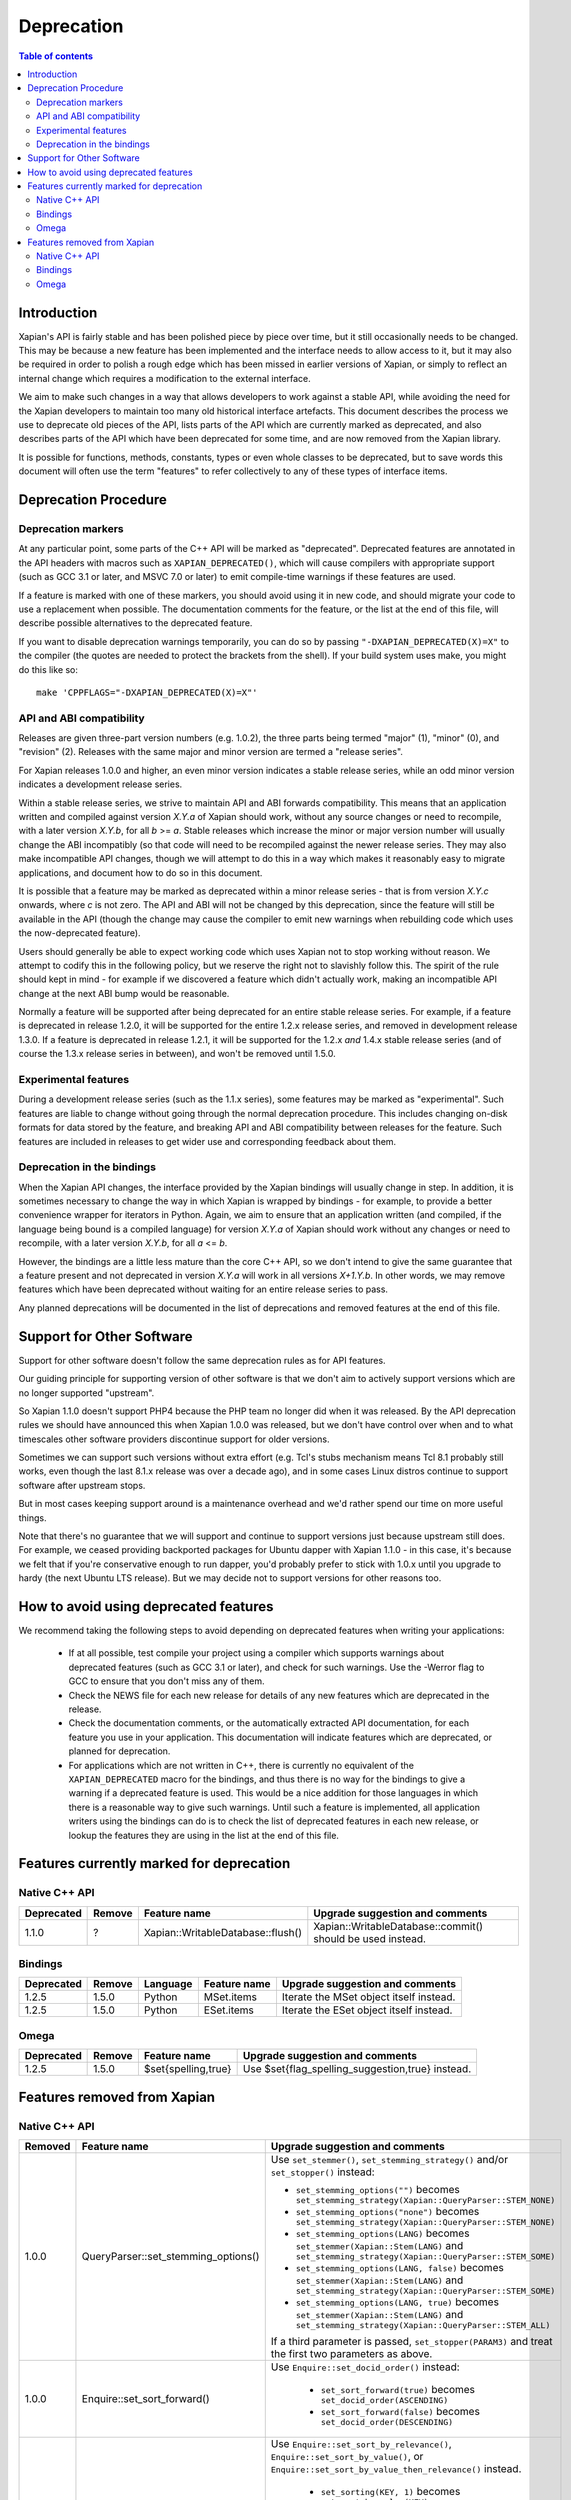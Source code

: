
.. This document was originally written by Richard Boulton.

.. Copyright (C) 2007 Lemur Consulting Ltd
.. Copyright (C) 2007,2008,2009,2010,2011,2012,2013 Olly Betts

===========
Deprecation
===========

.. contents:: Table of contents

Introduction
============

Xapian's API is fairly stable and has been polished piece by piece over time,
but it still occasionally needs to be changed.  This may be because a new
feature has been implemented and the interface needs to allow access to it, but
it may also be required in order to polish a rough edge which has been missed
in earlier versions of Xapian, or simply to reflect an internal change which
requires a modification to the external interface.

We aim to make such changes in a way that allows developers to work against a
stable API, while avoiding the need for the Xapian developers to maintain too
many old historical interface artefacts.  This document describes the process
we use to deprecate old pieces of the API, lists parts of the API which are
currently marked as deprecated, and also describes parts of the API which have
been deprecated for some time, and are now removed from the Xapian library.

It is possible for functions, methods, constants, types or even whole classes
to be deprecated, but to save words this document will often use the term
"features" to refer collectively to any of these types of interface items.


Deprecation Procedure
=====================

Deprecation markers
-------------------

At any particular point, some parts of the C++ API will be marked as
"deprecated".  Deprecated features are annotated in the API headers with macros
such as ``XAPIAN_DEPRECATED()``, which will cause compilers with appropriate
support (such as GCC 3.1 or later, and MSVC 7.0 or later) to emit compile-time
warnings if these features are used.

If a feature is marked with one of these markers, you should avoid using it in
new code, and should migrate your code to use a replacement when possible.  The
documentation comments for the feature, or the list at the end
of this file, will describe possible alternatives to the deprecated feature.

If you want to disable deprecation warnings temporarily, you can do so
by passing ``"-DXAPIAN_DEPRECATED(X)=X"`` to the compiler (the quotes are
needed to protect the brackets from the shell).  If your build system uses
make, you might do this like so::

    make 'CPPFLAGS="-DXAPIAN_DEPRECATED(X)=X"'

API and ABI compatibility
-------------------------

Releases are given three-part version numbers (e.g. 1.0.2), the three parts
being termed "major" (1), "minor" (0), and "revision" (2).  Releases with
the same major and minor version are termed a "release series".

For Xapian releases 1.0.0 and higher, an even minor version indicates a stable
release series, while an odd minor version indicates a development release
series.

Within a stable release series, we strive to maintain API and ABI forwards
compatibility.  This means that an application written and compiled against
version `X.Y.a` of Xapian should work, without any source changes or need to
recompile, with a later version `X.Y.b`, for all `b` >= `a`.
Stable releases which increase the minor or major version number will usually
change the ABI incompatibly (so that code will need to be recompiled against
the newer release series.  They may also make incompatible API changes,
though we will attempt to do this in a way which makes it reasonably easy to
migrate applications, and document how to do so in this document.

It is possible that a feature may be marked as deprecated within a minor
release series - that is from version `X.Y.c`
onwards, where `c` is not zero.  The API and ABI will not be changed by this
deprecation, since the feature will still be available in the API (though the
change may cause the compiler to emit new warnings when rebuilding code
which uses the now-deprecated feature).

Users should generally be able to expect working code which uses Xapian not to
stop working without reason.  We attempt to codify this in the following
policy, but we reserve the right not to slavishly follow this.  The spirit of
the rule should kept in mind - for example if we discovered a feature which
didn't actually work, making an incompatible API change at the next ABI bump
would be reasonable.

Normally a feature will be supported after being deprecated for an entire
stable release series.  For example, if a feature is deprecated in release
1.2.0, it will be supported for the entire 1.2.x release series, and removed in
development release 1.3.0.  If a feature is deprecated in release 1.2.1, it
will be supported for the 1.2.x *and* 1.4.x stable release series (and of
course the 1.3.x release series in between), and won't be removed until
1.5.0.

Experimental features
---------------------

During a development release series (such as the 1.1.x series), some features
may be marked as "experimental".  Such features are liable to change without
going through the normal deprecation procedure.  This includes changing on-disk
formats for data stored by the feature, and breaking API and ABI compatibility
between releases for the feature.  Such features are included in releases to
get wider use and corresponding feedback about them.

Deprecation in the bindings
---------------------------

When the Xapian API changes, the interface provided by the Xapian bindings will
usually change in step.  In addition, it is sometimes necessary to change the
way in which Xapian is wrapped by bindings - for example, to provide a better
convenience wrapper for iterators in Python.  Again, we aim to ensure that an
application written (and compiled, if the language being bound is a compiled
language) for version `X.Y.a` of Xapian should work without any changes or need
to recompile, with a later version `X.Y.b`, for all `a` <= `b`.

However, the bindings are a little less mature than the core C++ API, so we
don't intend to give the same guarantee that a feature present and not
deprecated in version `X.Y.a` will work in all versions `X+1.Y.b`.  In other
words, we may remove features which have been deprecated without waiting for
an entire release series to pass.

Any planned deprecations will be documented in the list of deprecations and
removed features at the end of this file.

Support for Other Software
==========================

Support for other software doesn't follow the same deprecation rules as
for API features.

Our guiding principle for supporting version of other software is that
we don't aim to actively support versions which are no longer supported
"upstream".

So Xapian 1.1.0 doesn't support PHP4 because the PHP team no longer did
when it was released.  By the API deprecation rules we should have announced
this when Xapian 1.0.0 was released, but we don't have control over when and
to what timescales other software providers discontinue support for older
versions.

Sometimes we can support such versions without extra effort (e.g. Tcl's
stubs mechanism means Tcl 8.1 probably still works, even though the last
8.1.x release was over a decade ago), and in some cases Linux distros
continue to support software after upstream stops.

But in most cases keeping support around is a maintenance overhead and
we'd rather spend our time on more useful things.

Note that there's no guarantee that we will support and continue to
support versions just because upstream still does.  For example, we ceased
providing backported packages for Ubuntu dapper with Xapian 1.1.0 - in this
case, it's because we felt that if you're conservative enough to run dapper,
you'd probably prefer to stick with 1.0.x until you upgrade to hardy (the next
Ubuntu LTS release).  But we may decide not to support versions for other
reasons too.

How to avoid using deprecated features
======================================

We recommend taking the following steps to avoid depending on deprecated
features when writing your applications:

 - If at all possible, test compile your project using a compiler which
   supports warnings about deprecated features (such as GCC 3.1 or later), and
   check for such warnings.  Use the -Werror flag to GCC to ensure that you
   don't miss any of them.

 - Check the NEWS file for each new release for details of any new features
   which are deprecated in the release.

 - Check the documentation comments, or the automatically extracted API
   documentation, for each feature you use in your application.  This
   documentation will indicate features which are deprecated, or planned for
   deprecation.

 - For applications which are not written in C++, there is currently no
   equivalent of the ``XAPIAN_DEPRECATED`` macro for the bindings, and thus
   there is no way for the bindings to give a warning if a deprecated feature
   is used.  This would be a nice addition for those languages in which there
   is a reasonable way to give such warnings.  Until such a feature is
   implemented, all application writers using the bindings can do is to check
   the list of deprecated features in each new release, or lookup the features
   they are using in the list at the end of this file.


Features currently marked for deprecation
=========================================

Native C++ API
--------------

.. Keep table width to <= 126 columns.

========== ====== =================================== ========================================================================
Deprecated Remove Feature name                        Upgrade suggestion and comments
========== ====== =================================== ========================================================================
1.1.0      ?      Xapian::WritableDatabase::flush()   Xapian::WritableDatabase::commit() should be used instead.
========== ====== =================================== ========================================================================

.. flush() is just a simple inlined alias, so perhaps not worth causing pain by
.. removing it in a hurry, though it would be nice to be able to reuse the
.. method name to actually implement a flush() which writes out data but
.. doesn't commit.

Bindings
--------

.. Keep table width to <= 126 columns.

========== ====== ======== ============================ ======================================================================
Deprecated Remove Language Feature name                 Upgrade suggestion and comments
========== ====== ======== ============================ ======================================================================
1.2.5      1.5.0  Python   MSet.items                   Iterate the MSet object itself instead.
---------- ------ -------- ---------------------------- ----------------------------------------------------------------------
1.2.5      1.5.0  Python   ESet.items                   Iterate the ESet object itself instead.
========== ====== ======== ============================ ======================================================================

Omega
-----

.. Keep table width to <= 126 columns.

========== ====== =================================== ========================================================================
Deprecated Remove Feature name                        Upgrade suggestion and comments
========== ====== =================================== ========================================================================
1.2.5      1.5.0  $set{spelling,true}                 Use $set{flag_spelling_suggestion,true} instead.
========== ====== =================================== ========================================================================

.. Features currently marked as experimental
.. =========================================
.. Native C++ API
.. --------------
.. ============== ===============================================================================================================
.. Name           Details
.. ============== ===============================================================================================================
.. -------------- ---------------------------------------------------------------------------------------------------------------
.. ============== ===============================================================================================================

Features removed from Xapian
============================

Native C++ API
--------------

.. Keep table width to <= 126 columns.

======= =================================== ==================================================================================
Removed Feature name                        Upgrade suggestion and comments
======= =================================== ==================================================================================
1.0.0   QueryParser::set_stemming_options() Use ``set_stemmer()``, ``set_stemming_strategy()`` and/or ``set_stopper()``
                                            instead:

                                            - ``set_stemming_options("")`` becomes
                                              ``set_stemming_strategy(Xapian::QueryParser::STEM_NONE)``

                                            - ``set_stemming_options("none")`` becomes
                                              ``set_stemming_strategy(Xapian::QueryParser::STEM_NONE)``

                                            - ``set_stemming_options(LANG)`` becomes
                                              ``set_stemmer(Xapian::Stem(LANG)`` and
                                              ``set_stemming_strategy(Xapian::QueryParser::STEM_SOME)``

                                            - ``set_stemming_options(LANG, false)`` becomes
                                              ``set_stemmer(Xapian::Stem(LANG)`` and
                                              ``set_stemming_strategy(Xapian::QueryParser::STEM_SOME)``

                                            - ``set_stemming_options(LANG, true)`` becomes
                                              ``set_stemmer(Xapian::Stem(LANG)`` and
                                              ``set_stemming_strategy(Xapian::QueryParser::STEM_ALL)``

                                            If a third parameter is passed, ``set_stopper(PARAM3)`` and treat the first two
                                            parameters as above.
------- ----------------------------------- ----------------------------------------------------------------------------------
1.0.0   Enquire::set_sort_forward()         Use ``Enquire::set_docid_order()`` instead:

                                             - ``set_sort_forward(true)`` becomes ``set_docid_order(ASCENDING)``
                                             - ``set_sort_forward(false)`` becomes ``set_docid_order(DESCENDING)``
------- ----------------------------------- ----------------------------------------------------------------------------------
1.0.0   Enquire::set_sorting()              Use ``Enquire::set_sort_by_relevance()``, ``Enquire::set_sort_by_value()``, or
                                            ``Enquire::set_sort_by_value_then_relevance()`` instead.

                                             - ``set_sorting(KEY, 1)`` becomes ``set_sort_by_value(KEY)``
                                             - ``set_sorting(KEY, 1, false)`` becomes ``set_sort_by_value(KEY)``
                                             - ``set_sorting(KEY, 1, true)`` becomes ``set_sort_by_value_then_relevance(KEY)``
                                             - ``set_sorting(ANYTHING, 0)`` becomes ``set_sort_by_relevance()``
                                             - ``set_sorting(Xapian::BAD_VALUENO, ANYTHING)`` becomes
                                               ``set_sort_by_relevance()``
------- ----------------------------------- ----------------------------------------------------------------------------------
1.0.0   Stem::stem_word(word)               Use ``Stem::operator()(word)`` instead.
------- ----------------------------------- ----------------------------------------------------------------------------------
1.0.0   Auto::open(path)                    Use the ``Database(path)`` constructor instead.
------- ----------------------------------- ----------------------------------------------------------------------------------
1.0.0   Auto::open(path, action)            Use the ``WritableDatabase(path, action)`` constructor instead.
------- ----------------------------------- ----------------------------------------------------------------------------------
1.0.0   Query::is_empty()                   Use ``Query::empty()`` instead.
------- ----------------------------------- ----------------------------------------------------------------------------------
1.0.0   Document::add_term_nopos()          Use ``Document::add_term()`` instead.
------- ----------------------------------- ----------------------------------------------------------------------------------
1.0.0   Enquire::set_bias()                 Use ``PostingSource`` instead (new in 1.2).
------- ----------------------------------- ----------------------------------------------------------------------------------
1.0.0   ExpandDecider::operator()           Return type is now ``bool`` not ``int``.
------- ----------------------------------- ----------------------------------------------------------------------------------
1.0.0   MatchDecider::operator()            Return type is now ``bool`` not ``int``.
------- ----------------------------------- ----------------------------------------------------------------------------------
1.0.0   Error::get_type()                   Return type is now ``const char *`` not ``std::string``.  Most existing code
                                            won't need changes, but if it does the simplest fix is to write
                                            ``std::string(e.get_type())`` instead of ``e.get_type()``.
------- ----------------------------------- ----------------------------------------------------------------------------------
1.0.0   <xapian/output.h>                   Use ``cout << obj.get_description();`` instead of ``cout << obj;``
------- ----------------------------------- ----------------------------------------------------------------------------------
1.0.0   Several constructors marked         Explicitly create the object type required, for example use
        as explicit.                        ``Xapian::Enquire enq(Xapian::Database(path));`` instead of
                                            ``Xapian::Enquire enq(path);``
------- ----------------------------------- ----------------------------------------------------------------------------------
1.0.0   QueryParser::parse_query() throwing Catch ``Xapian::QueryParserError`` instead of ``const char *``, and call
        ``const char *`` exception.         ``get_msg()`` on the caught object.  If you need to build with either version,
                                            catch both (you'll need to compile the part which catches ``QueryParserError``
                                            conditionally, since this exception isn't present in the 0.9 release series).
------- ----------------------------------- ----------------------------------------------------------------------------------
1.1.0   xapian_version_string()             Use ``version_string()`` instead.
------- ----------------------------------- ----------------------------------------------------------------------------------
1.1.0   xapian_major_version()              Use ``major_version()`` instead.
------- ----------------------------------- ----------------------------------------------------------------------------------
1.1.0   xapian_minor_version()              Use ``minor_version()`` instead.
------- ----------------------------------- ----------------------------------------------------------------------------------
1.1.0   xapian_revision()                   Use ``revision()`` instead.
------- ----------------------------------- ----------------------------------------------------------------------------------
1.1.0   Enquire::include_query_terms        Use ``Enquire::INCLUDE_QUERY_TERMS`` instead.
------- ----------------------------------- ----------------------------------------------------------------------------------
1.1.0   Enquire::use_exact_termfreq         Use ``Enquire::USE_EXACT_TERMFREQ`` instead.
------- ----------------------------------- ----------------------------------------------------------------------------------
1.1.0   Error::get_errno()                  Use ``Error::get_error_string()`` instead.
------- ----------------------------------- ----------------------------------------------------------------------------------
1.1.0   Enquire::register_match_decider()   This method didn't do anything, so just remove calls to it!
------- ----------------------------------- ----------------------------------------------------------------------------------
1.1.0   Query::Query(Query::op, Query)      This constructor isn't useful for any currently implemented
                                            ``Query::op``.
------- ----------------------------------- ----------------------------------------------------------------------------------
1.1.0   The Quartz backend                  Use the Chert backend instead.
------- ----------------------------------- ----------------------------------------------------------------------------------
1.1.0   Quartz::open()                      Use ``Chert::open()`` instead.
------- ----------------------------------- ----------------------------------------------------------------------------------
1.1.0   quartzcheck                         Use ``xapian-check`` instead.
------- ----------------------------------- ----------------------------------------------------------------------------------
1.1.0   quartzcompact                       Use ``xapian-compact`` instead.
------- ----------------------------------- ----------------------------------------------------------------------------------
1.1.0   quartzdump                          Use ``xapian-inspect`` instead.
------- ----------------------------------- ----------------------------------------------------------------------------------
1.1.0   configure --enable-debug            configure --enable-assertions
------- ----------------------------------- ----------------------------------------------------------------------------------
1.1.0   configure --enable-debug=full       configure --enable-assertions --enable-log
------- ----------------------------------- ----------------------------------------------------------------------------------
1.1.0   configure --enable-debug=partial    configure --enable-assertions=partial
------- ----------------------------------- ----------------------------------------------------------------------------------
1.1.0   configure --enable-debug=profile    configure --enable-log=profile
------- ----------------------------------- ----------------------------------------------------------------------------------
1.1.0   configure --enable-debug-verbose    configure --enable-log
------- ----------------------------------- ----------------------------------------------------------------------------------
1.1.0   ``Database::positionlist_begin()``  This check is quite expensive, and often you don't care.  If you
        throwing ``RangeError`` if the      do it's easy to check - just open a ``TermListIterator`` for the
        term specified doesn't index the    document and use ``skip_to()`` to check if the term is there.
        document specified.
------- ----------------------------------- ----------------------------------------------------------------------------------
1.1.0   ``Database::positionlist_begin()``  This check is quite expensive, and often you don't care.  If you
        throwing ``DocNotFoundError`` if    do, it's easy to check - just call ``Database::get_document()`` with the
        the document specified doesn't      specified document ID.
        exist.
------- ----------------------------------- ----------------------------------------------------------------------------------
1.1.5   delve -k                            Accepted as an undocumented alias for -V since 0.9.10 for compatibility with 0.9.9
                                            and earlier.  Just use -V instead.
------- ----------------------------------- ----------------------------------------------------------------------------------
1.3.0   The Flint backend                   Use the Chert backend instead.
------- ----------------------------------- ----------------------------------------------------------------------------------
1.3.0   Flint::open()                       Use ``Chert::open()`` instead.
------- ----------------------------------- ----------------------------------------------------------------------------------
1.3.0   xapian-chert-update                 Install Xapian 1.2.x (where x >= 5) to update chert databases from 1.1.3 and
                                            earlier.
------- ----------------------------------- ----------------------------------------------------------------------------------
1.3.0   Default second parameter to         The parameter name was ``ascending`` and defaulted to ``true``.  However
        ``Enquire`` sorting functions.      ascending=false gave what you'd expect the default sort order to be (and probably
                                            think of as ascending) while ascending=true gave the reverse (descending) order.
                                            For sanity, we renamed the parameter to ``reverse`` and deprecated the default
                                            value.  In the more distant future, we'll probably add a default again, but of
                                            ``false`` instead.

                                            The methods affected are:
                                            ``Enquire::set_sort_by_value(Xapian::valueno sort_key)``
                                            ``Enquire::set_sort_by_key(Xapian::Sorter * sorter)``
                                            ``Enquire::set_sort_by_value_then_relevance(Xapian::valueno sort_key)``
                                            ``Enquire::set_sort_by_key_then_relevance(Xapian::Sorter * sorter)``
                                            ``Enquire::set_sort_by_relevance_then_value(Xapian::valueno sort_key)``
                                            ``Enquire::set_sort_by_relevance_then_key(Xapian::Sorter * sorter)``

                                            To update them, just add a second parameter with value ``true`` to each of the
                                            above calls.  For the methods which take a ``Xapian::Sorter`` object, you'll also
                                            need to migrate to ``Xapian::KeyMaker`` (see below).
------- ----------------------------------- ----------------------------------------------------------------------------------
1.3.0   ``Sorter`` abstract base class.     Use ``KeyMaker`` class instead, which has the same semantics, but has been renamed
                                            to indicate that the keys produced may be used for purposes other than sorting (we
                                            plan to allow collapsing on generated keys in the future).
------- ----------------------------------- ----------------------------------------------------------------------------------
1.3.0   ``MultiValueSorter`` class.         Use ``MultiValueKeyMaker`` class instead.  Note that ``MultiValueSorter::add()``
                                            becomes ``MultiValueKeyMaker::add_value()``, but the sense of the direction flag
                                            is reversed (to be consistent with ``Enquire::set_sort_by_value()``), so::

                                                MultiValueSorter sorter;
                                                // Primary ordering is forwards on value 4.
                                                sorter.add(4);
                                                // Secondary ordering is reverse on value 5.
                                                sorter.add(5, false);

                                            becomes::

                                                MultiValueKeyMaker sorter;
                                                // Primary ordering is forwards on value 4.
                                                sorter.add_value(4);
                                                // Secondary ordering is reverse on value 5.
                                                sorter.add_value(5, true);
------- ----------------------------------- ----------------------------------------------------------------------------------
1.3.0   ``matchspy`` parameter to           Use the newer ``MatchSpy`` class and ``Enquire::add_matchspy()`` method instead.
        ``Enquire::get_mset()``
------- ----------------------------------- ----------------------------------------------------------------------------------
1.3.0   ``Xapian::timeout`` typedef         Use POSIX ``useconds_t`` (from ``<sys/types.h>``) instead, which should also work
					    with older Xapian releases.
------- ----------------------------------- ----------------------------------------------------------------------------------
1.3.0   ``Xapian::percent`` typedef         Use ``int`` instead, which should also work with older Xapian releases.
------- ----------------------------------- ----------------------------------------------------------------------------------
1.3.0   ``Xapian::weight`` typedef          Use ``double`` instead, which should also work with older Xapian releases.
------- ----------------------------------- ----------------------------------------------------------------------------------
1.3.0   ``Xapian::Query::unserialise()``    To be compatible with older and newer Xapian, you can catch both exceptions.
	throws
	``Xapian::SerialisationError`` not
	``Xapian::InvalidArgumentError``
	for errors in serialised data
------- ----------------------------------- ----------------------------------------------------------------------------------
1.3.1   ``Xapian::ErrorHandler``            We feel the current ErrorHandler API doesn't work at the right level (it only
                                            works in Enquire, whereas you should be able to handle errors at the Database
                                            level too) and we can't find any evidence that people are actually using it.
                                            So we are deprecating it and will replace it with something better thought out,
                                            probably during the 1.3.x development series.  There's so further thoughts at
                                            http://trac.xapian.org/ticket/3#comment:8
------- ----------------------------------- ----------------------------------------------------------------------------------
1.3.2   ``Xapian::Brass::open()``           Use the ``Xapian::DB_BACKEND_BRASS`` flag (new in 1.3.2) instead.
------- ----------------------------------- ----------------------------------------------------------------------------------
1.3.2   ``Xapian::Chert::open()``           Use the ``Xapian::DB_BACKEND_CHERT`` flag (new in 1.3.2) instead.
======= =================================== ==================================================================================


Bindings
--------

.. Keep table width to <= 126 columns.

======= ======== ============================ ================================================================================
Removed Language Feature name                 Upgrade suggestion and comments
======= ======== ============================ ================================================================================
1.0.0   SWIG     Enquire::set_sort_forward()  Use ``Enquire::set_docid_order()`` instead.
        [#rswg]_
                                                - ``set_sort_forward(true)`` becomes ``set_docid_order(ASCENDING)``
                                                - ``set_sort_forward(false)`` becomes ``set_docid_order(DESCENDING)``
------- -------- ---------------------------- --------------------------------------------------------------------------------
1.0.0   SWIG     Enquire::set_sorting()       Use ``Enquire::set_sort_by_relevance()``, ``Enquire::set_sort_by_value()``
        [#rswg]_                              or ``Enquire::set_sort_by_value_then_relevance()`` instead.

                                               - ``set_sorting(KEY, 1)`` becomes ``set_sort_by_value(KEY)``
                                               - ``set_sorting(KEY, 1, false) becomes ``set_sort_by_value(KEY)``
                                               - ``set_sorting(KEY, 1, true)`` becomes
                                                 ``set_sort_by_value_then_relevance(KEY)``
                                               - ``set_sorting(ANYTHING, 0) becomes set_sort_by_relevance()``
                                               - ``set_sorting(Xapian::BAD_VALUENO, ANYTHING)`` becomes
                                                 ``set_sort_by_relevance()``
------- -------- ---------------------------- --------------------------------------------------------------------------------
1.0.0   SWIG     Auto::open(path)             Use the ``Database(path)`` constructor instead.
        [#rswg]_

------- -------- ---------------------------- --------------------------------------------------------------------------------
1.0.0   SWIG     Auto::open(path, action)     Use the ``WritableDatabase(path, action)`` constructor instead.
        [#rswg]_
------- -------- ---------------------------- --------------------------------------------------------------------------------
1.0.0   SWIG     MSet::is_empty()             Use ``MSet::empty()`` instead.
        [#rsw3]_
------- -------- ---------------------------- --------------------------------------------------------------------------------
1.0.0   SWIG     ESet::is_empty()             Use ``ESet::empty()`` instead.
        [#rsw3]_
------- -------- ---------------------------- --------------------------------------------------------------------------------
1.0.0   SWIG     RSet::is_empty()             Use ``RSet::empty()`` instead.
        [#rsw3]_
------- -------- ---------------------------- --------------------------------------------------------------------------------
1.0.0   SWIG     Query::is_empty()            Use ``Query::empty()`` instead.
        [#rsw3]_
------- -------- ---------------------------- --------------------------------------------------------------------------------
1.0.0   SWIG     Document::add_term_nopos()   Use ``Document::add_term()`` instead.
        [#rswg]_
------- -------- ---------------------------- --------------------------------------------------------------------------------
1.0.0   CSharp   ExpandDecider::Apply()       Return type is now ``bool`` instead of ``int``.
------- -------- ---------------------------- --------------------------------------------------------------------------------
1.0.0   CSharp   MatchDecider::Apply()        Return type is now ``bool`` instead of ``int``.
------- -------- ---------------------------- --------------------------------------------------------------------------------
1.0.0   SWIG     Stem::stem_word(word)        Use ``Stem::operator()(word)`` instead. [#callable]_
        [#rswg]_
------- -------- ---------------------------- --------------------------------------------------------------------------------
1.1.0   SWIG     xapian_version_string()      Use ``version_string()`` instead.
        [#rswg]_
------- -------- ---------------------------- --------------------------------------------------------------------------------
1.1.0   SWIG     xapian_major_version()       Use ``major_version()`` instead.
        [#rswg]_
------- -------- ---------------------------- --------------------------------------------------------------------------------
1.1.0   SWIG     xapian_minor_version()       Use ``minor_version()`` instead.
        [#rswg]_
------- -------- ---------------------------- --------------------------------------------------------------------------------
1.1.0   SWIG     xapian_revision()            Use ``revision()`` instead.
        [#rswg]_
------- -------- ---------------------------- --------------------------------------------------------------------------------
1.1.0   SWIG     ESetIterator::get_termname() Use ``ESetIterator::get_term()`` instead.  This change is intended to
        [#rswg]_                              bring the ESet iterators in line with other term iterators, which all
                                              support ``get_term()`` instead of ``get_termname()``.

------- -------- ---------------------------- --------------------------------------------------------------------------------
1.1.0   Python   get_description()            All ``get_description()`` methods have been renamed to ``__str__()``,
                                              so the normal python ``str()`` function can be used.
------- -------- ---------------------------- --------------------------------------------------------------------------------
1.1.0   Python   MSetItem.get_*()             All these methods are deprecated, in favour of properties.
                                              To convert, just change ``msetitem.get_FOO()`` to ``msetitem.FOO``
------- -------- ---------------------------- --------------------------------------------------------------------------------
1.1.0   Python   Enquire.get_matching_terms   Replaced by ``Enquire.matching_terms``, for consistency with
                                              rest of Python API.  Note: an ``Enquire.get_matching_terms`` method existed in
                                              releases up-to and including 1.2.4, but this was actually an old implementation
                                              which only accepted a MSetIterator as a parameter, and would have failed with
                                              code written expecting the version in 1.0.0.  It was fully removed after
                                              release 1.2.4.
------- -------- ---------------------------- --------------------------------------------------------------------------------
1.1.0   SWIG     Error::get_errno()           Use ``Error::get_error_string()`` instead.
        [#rswg]_
------- -------- ---------------------------- --------------------------------------------------------------------------------
1.1.0   SWIG     MSet::get_document_id()      Use ``MSet::get_docid()`` instead.
        [#rsw2]_
------- -------- ---------------------------- --------------------------------------------------------------------------------
1.2.0   Python   mset[i][xapian.MSET_DID] etc This was inadvertently removed in 1.2.0, but not noticed until 1.2.5, by which
                                              point it no longer seemed worthwhile to reinstate it.  Please use the property
                                              API instead, e.g. ``mset[i].docid``, ``mset[i].weight``, etc.
------- -------- ---------------------------- --------------------------------------------------------------------------------
1.2.5   Python   if idx in mset               This was nominally implemented, but never actually worked.  Since nobody seems
                                              to have noticed in 3.5 years, we just removed it.  If you have uses (which were
                                              presumably never called), you can replace them with:
                                              ``if idx >= 0 and idx < len(mset)``
------- -------- ---------------------------- --------------------------------------------------------------------------------
1.3.0   Python   Non-pythonic iterators       Use the pythonic iterators instead.
------- -------- ---------------------------- --------------------------------------------------------------------------------
1.3.0   Python   Stem_get_available_languages Use Stem.get_available_languages instead (static method instead of function)
======= ======== ============================ ================================================================================

.. [#rswg] This affects all SWIG generated bindings (currently: Python, PHP, Ruby, Tcl8 and CSharp)

.. [#rsw2] This affects all SWIG-generated bindings except those for Ruby, support for which was added after the function waan-core.

.. [#rsw3] This affects all SWIG generated bindings except those for Ruby, which was added after the function was deprecated in Xapian-core, and PHP, where empty is a reserved word (and therefore, the method remains "is_empty").

.. [#callable] Python handles this like C++.  Ruby renames it to 'call' (idiomatic Ruby).  PHP renames it to 'apply'.  CSharp to 'Apply' (delegates could probably be used to provide C++-like functor syntax, but that's effort and it seems debatable if it would actually be more natural to a C# programmer).  Tcl8 renames it to 'apply' - need to ask a Tcl type if that's the best solution.

Omega
-----

.. Keep table width to <= 126 columns.

======= =================================== ==================================================================================
Removed Feature name                        Upgrade suggestion and comments
======= =================================== ==================================================================================
1.0.0   $freqs                              Use ``$map{$queryterms,$_:&nbsp;$nice{$freq{$_}}}`` instead.
------- ----------------------------------- ----------------------------------------------------------------------------------
1.0.0   scriptindex -u                      ``-u`` was ignored for compatibility with 0.7.5 and earlier, so just remove it.
------- ----------------------------------- ----------------------------------------------------------------------------------
1.0.0   scriptindex -q                      ``-q`` was ignored for compatibility with 0.6.1 and earlier, so just remove it.
------- ----------------------------------- ----------------------------------------------------------------------------------
1.1.0   scriptindex index=nopos             Use ``indexnopos`` instead.
------- ----------------------------------- ----------------------------------------------------------------------------------
1.3.0   ``OLDP`` CGI parameter              Use ``xP`` CGI parameter instead (direct replacement), which has been supported
                                            since at least 0.5.0.
======= =================================== ==================================================================================
